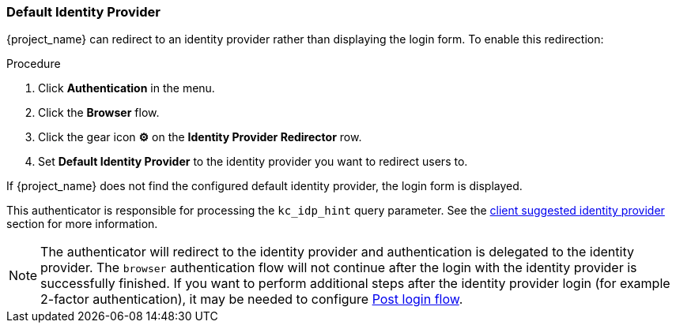 
[[default_identity_provider]]

=== Default Identity Provider

{project_name} can redirect to an identity provider rather than displaying the login form. To enable this redirection:

.Procedure
. Click *Authentication* in the menu.
. Click the *Browser* flow.
. Click the gear icon  *⚙️* on the *Identity Provider Redirector* row.
. Set *Default Identity Provider* to the identity provider you want to redirect users to.

If {project_name} does not find the configured default identity provider, the login form is displayed.

This authenticator is responsible for processing the `kc_idp_hint` query parameter. See the <<_client_suggested_idp, client suggested identity provider>> section for more information.

NOTE: The authenticator will redirect to the identity provider and authentication is delegated to the identity provider. The `browser` authentication flow will not continue after the login with the identity provider
is successfully finished. If you want to perform additional steps after the identity provider login (for example 2-factor authentication), it may be needed to configure <<_identity_broker_post_login_flow, Post login flow>>.
